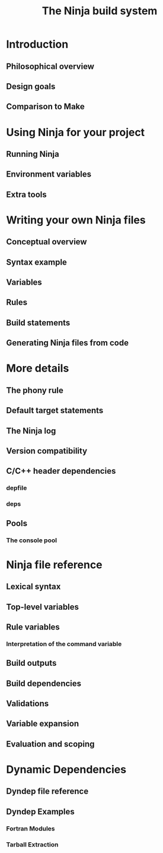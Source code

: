 #+TITLE: The Ninja build system
#+VERSION: v1.12.1, May 2024
#+STARTUP: entitiespretty
#+STARTUP: indent
#+STARTUP: overview

* Introduction
** Philosophical overview
** Design goals
** Comparison to Make

* Using Ninja for your project
** Running Ninja
** Environment variables
** Extra tools

* Writing your own Ninja files
** Conceptual overview
** Syntax example
** Variables
** Rules
** Build statements
** Generating Ninja files from code

* More details
** The phony rule
** Default target statements
** The Ninja log
** Version compatibility
** C/C++ header dependencies
*** depfile
*** deps

** Pools
*** The console pool

* Ninja file reference
** Lexical syntax
** Top-level variables
** Rule variables
*** Interpretation of the command variable

** Build outputs
** Build dependencies
** Validations
** Variable expansion
** Evaluation and scoping

* Dynamic Dependencies
** Dyndep file reference
** Dyndep Examples
*** Fortran Modules
*** Tarball Extraction
